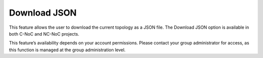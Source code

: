 Download JSON
===============================================

This feature allows the user to download the current topology as a JSON file. The Download JSON option is available in both C-NoC and NC-NoC projects.

.. image:: images/download_json_button.png
  :alt: download_json_button
  :align: center

.. image:: images/download_json2.png
  :alt: download_json2
  :align: center


This feature’s availability depends on your account permissions. Please contact your group administrator for access, as this function is managed at the group administration level.
